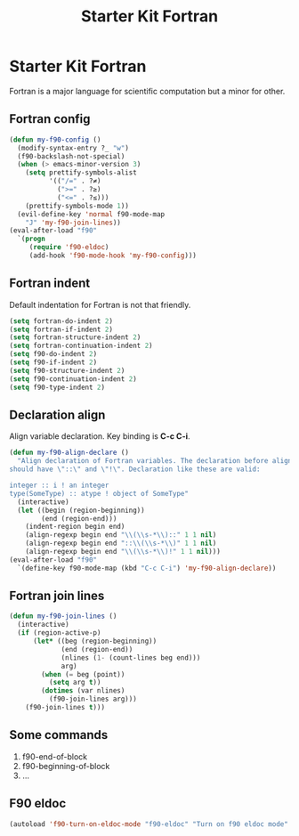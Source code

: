 #+TITLE: Starter Kit Fortran
#+OPTIONS: toc:nil num:nil ^:nil

* Starter Kit Fortran

Fortran is a major language for scientific computation but a minor for other.

** Fortran config
#+BEGIN_SRC emacs-lisp
(defun my-f90-config ()
  (modify-syntax-entry ?_ "w")
  (f90-backslash-not-special)
  (when (> emacs-minor-version 3)
    (setq prettify-symbols-alist
          '(("/=" . ?≠)
            (">=" . ?≥)
            ("<=" . ?≤)))
    (prettify-symbols-mode 1))
  (evil-define-key 'normal f90-mode-map
    "J" 'my-f90-join-lines))
(eval-after-load "f90"
  `(progn
     (require 'f90-eldoc)
     (add-hook 'f90-mode-hook 'my-f90-config)))
#+END_SRC

** Fortran indent

Default indentation for Fortran is not that friendly.
#+BEGIN_SRC emacs-lisp
(setq fortran-do-indent 2)
(setq fortran-if-indent 2)
(setq fortran-structure-indent 2)
(setq fortran-continuation-indent 2)
(setq f90-do-indent 2)
(setq f90-if-indent 2)
(setq f90-structure-indent 2)
(setq f90-continuation-indent 2)
(setq f90-type-indent 2)
#+END_SRC

** Declaration align

Align variable declaration. Key binding is *C-c C-i*.

#+BEGIN_SRC emacs-lisp
(defun my-f90-align-declare ()
  "Align declaration of Fortran variables. The declaration before align
should have \"::\" and \"!\". Declaration like these are valid:

integer :: i ! an integer
type(SomeType) :: atype ! object of SomeType"
  (interactive)
  (let ((begin (region-beginning))
        (end (region-end)))
    (indent-region begin end)
    (align-regexp begin end "\\(\\s-*\\)::" 1 1 nil)
    (align-regexp begin end "::\\(\\s-*\\)" 1 1 nil)
    (align-regexp begin end "\\(\\s-*\\)!" 1 1 nil)))
(eval-after-load "f90"
  `(define-key f90-mode-map (kbd "C-c C-i") 'my-f90-align-declare))
#+END_SRC

** Fortran join lines

#+BEGIN_SRC emacs-lisp
(defun my-f90-join-lines ()
  (interactive)
  (if (region-active-p)
      (let* ((beg (region-beginning))
             (end (region-end))
             (nlines (1- (count-lines beg end)))
             arg)
        (when (= beg (point))
          (setq arg t))
        (dotimes (var nlines)
          (f90-join-lines arg)))
    (f90-join-lines t)))
#+END_SRC

** Some commands
1. f90-end-of-block
2. f90-beginning-of-block
3. ...
** F90 eldoc

#+begin_src emacs-lisp
(autoload 'f90-turn-on-eldoc-mode "f90-eldoc" "Turn on f90 eldoc mode" t)
#+end_src
